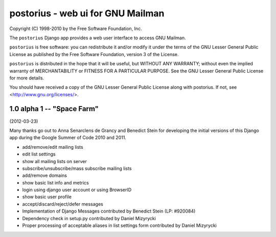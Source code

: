 ==================================
postorius - web ui for GNU Mailman
==================================

Copyright (C) 1998-2010 by the Free Software Foundation, Inc.

The ``postorius`` Django app provides a web user interface to
access GNU Mailman. 

``postorius`` is free software: you can redistribute it and/or
modify it under the terms of the GNU Lesser General Public License as
published by the Free Software Foundation, version 3 of the License.

``postorius`` is distributed in the hope that it will be useful,
but WITHOUT ANY WARRANTY; without even the implied warranty of
MERCHANTABILITY or FITNESS FOR A PARTICULAR PURPOSE. See the GNU Lesser
General Public License for more details.

You should have received a copy of the GNU Lesser General Public License
along with postorius. If not, see <http://www.gnu.org/licenses/>.


1.0 alpha 1 -- "Space Farm"
===========================
(2012-03-23)

Many thanks go out to Anna Senarclens de Grancy and Benedict Stein for developing the
initial versions of this Django app during the Google Summer of Code
2010 and 2011. 

* add/remove/edit mailing lists
* edit list settings
* show all mailing lists on server
* subscribe/unsubscribe/mass subscribe mailing lists
* add/remove domains
* show basic list info and metrics
* login using django user account or using BrowserID
* show basic user profile
* accept/discard/reject/defer messages
* Implementation of Django Messages contributed by Benedict Stein (LP: #920084)
* Dependency check in setup.py contributed by Daniel Mizyrycki
* Proper processing of acceptable aliases in list settings form contributed by Daniel Mizyrycki
